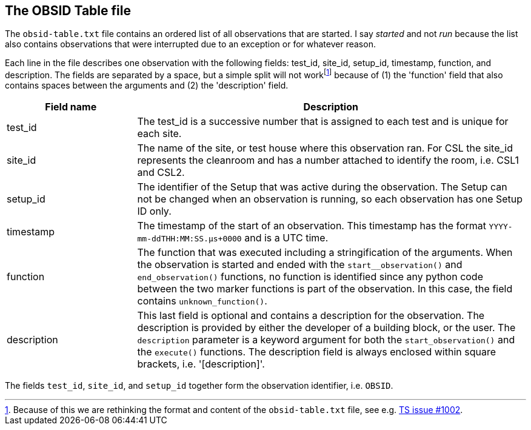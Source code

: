 [#obsid-table]
== The OBSID Table file

The `obsid-table.txt` file contains an ordered list of all observations that are started. I say _started_ and not _run_ because the list also contains observations that were interrupted due to an exception or for whatever reason.

Each line in the file describes one observation with the following fields: test_id, site_id, setup_id, timestamp, function, and description. The fields are separated by a space, but a simple split will not workfootnote:[Because of this we are rethinking the format and content of the `obsid-table.txt` file, see e.g. https://github.com/IvS-KULeuven/plato-test-scripts/issues/1002[TS issue #1002].] because of (1) the 'function' field that also contains spaces between the arguments and (2) the 'description' field.

[cols="1,3"]
|===
| Field name | Description

| test_id
| The test_id is a successive number that is assigned to each test and is unique for each site.

| site_id
| The name of the site, or test house where this observation ran. For CSL the site_id represents the cleanroom and has a number attached to identify the room, i.e. CSL1 and CSL2.

| setup_id
| The identifier of the Setup that was active during the observation. The Setup can not be changed when an observation is running, so each observation has one Setup ID only.

| timestamp
| The timestamp of the start of an observation. This timestamp has the format `YYYY-mm-ddTHH:MM:SS.μs+0000` and is a UTC time.

| function
| The function that was executed including a stringification of the arguments. When the observation is started and ended with the `start__observation()` and `end_observation()` functions, no function is identified since any python code between the two marker functions is part of the observation. In this case, the field contains `unknown_function()`.

| description
| This last field is optional and contains a description for the observation. The description is provided by either the developer of a building block, or the user. The `description` parameter is a keyword argument for both the `start_observation()` and the `execute()` functions. The description field is always enclosed within square brackets, i.e. '[description]'.

|===

The fields `test_id`, `site_id`, and `setup_id` together form the observation identifier, i.e. `OBSID`.
